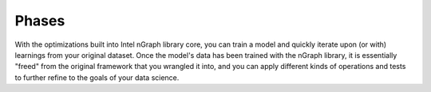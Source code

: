 .. model-phases:


.. NOTE this is mostly just placeholder text designed to start a discussion around
   the ways we can highlight something other than "run MNIST models" for training 
   as a feature of the nGraph library.  

Phases 
======

With the optimizations built into Intel nGraph library core, you can 
train a model and quickly iterate upon (or with) learnings from your 
original dataset. Once the model's data has been trained with the nGraph 
library, it is essentially "freed" from the original framework that you 
wrangled it into, and you can apply different kinds of operations and 
tests to further refine to the goals of your data science.  

.. For example, let's say that you notice the `MNIST` MLP dataset running
   with MXNet on nGraph trains itself to  0.997345 or 1.00000 accuracy after 
   only 10 Epochs. The original model was written to train the dataset for 
   20 Epochs. This means that there are potentially 10 wasted cycles of 
   compute power that can be used elsewhere.  

